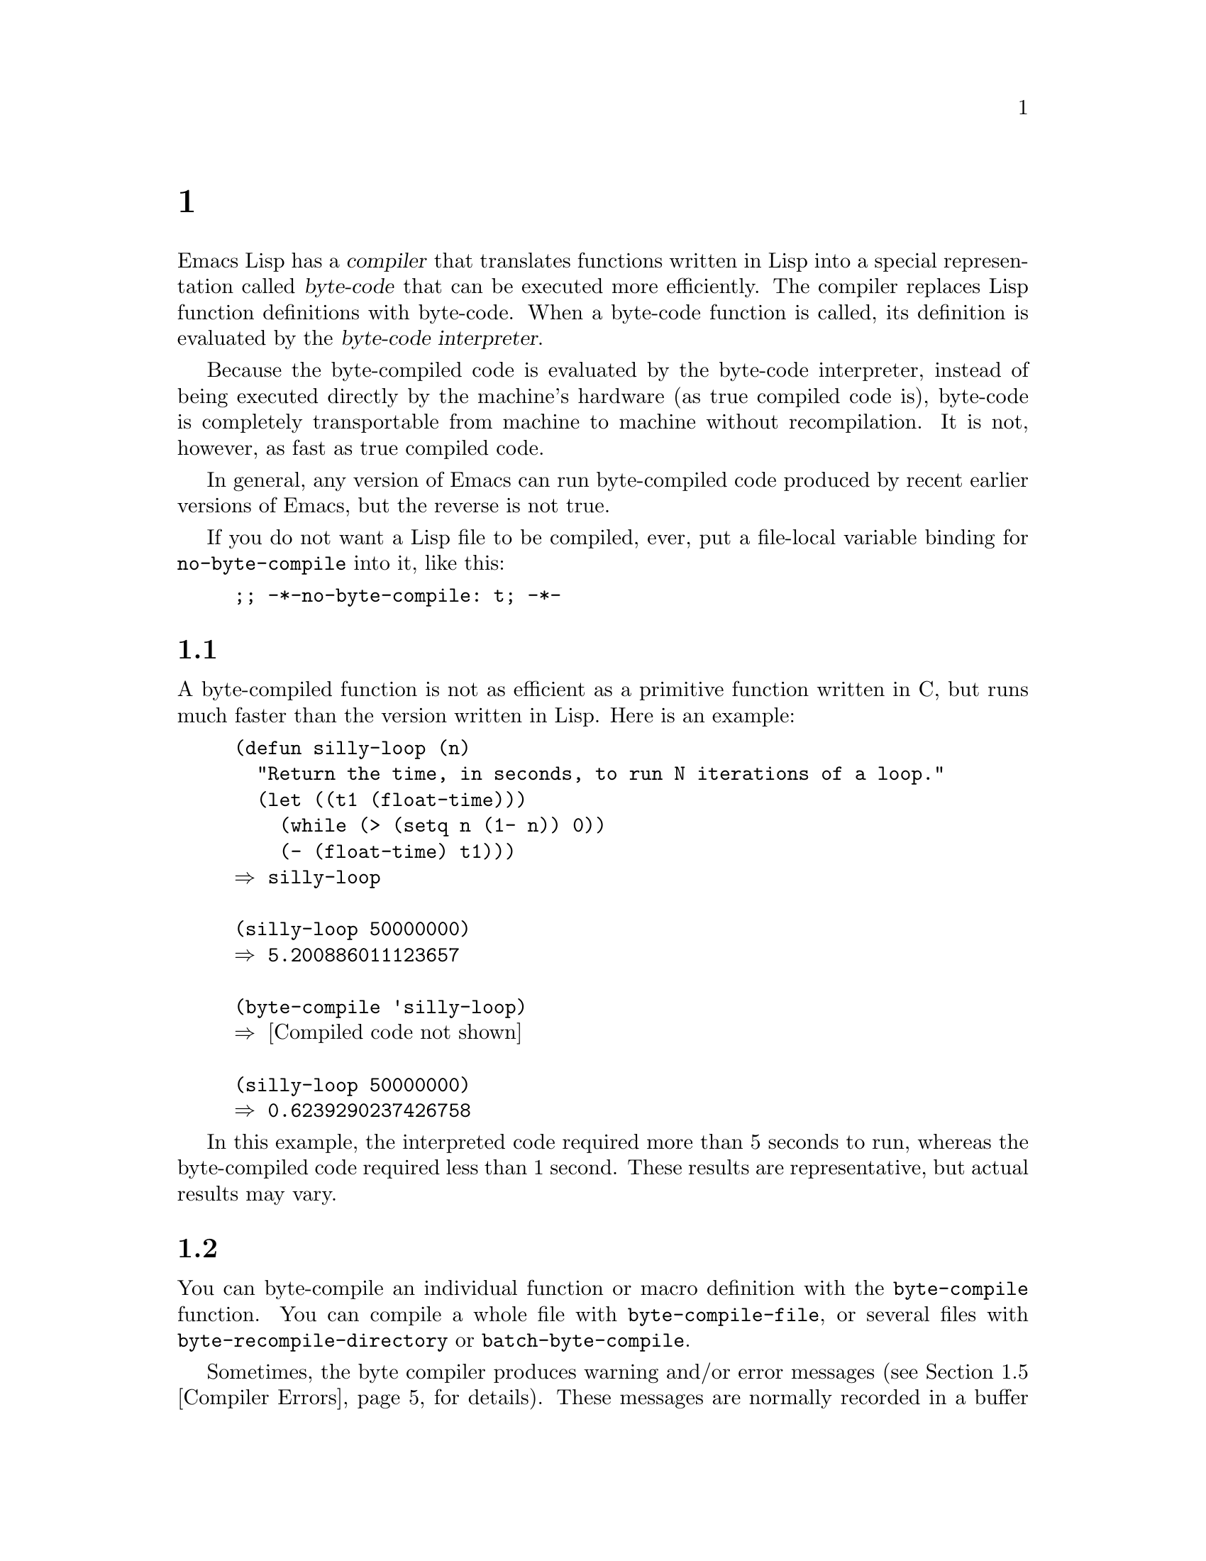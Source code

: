 @c ===========================================================================
@c
@c This file was generated with po4a. Translate the source file.
@c
@c ===========================================================================
@c -*-texinfo-*-
@c This is part of the GNU Emacs Lisp Reference Manual.
@c Copyright (C) 1990--1994, 2001--2024 Free Software Foundation, Inc.
@c See the file elisp-ja.texi for copying conditions.
@node Byte Compilation
@chapter バイトコンパイル
@cindex byte compilation
@cindex byte-code
@cindex compilation (Emacs Lisp)

  Emacs Lisp has a @dfn{compiler} that translates functions written in Lisp
into a special representation called @dfn{byte-code} that can be executed
more efficiently.  The compiler replaces Lisp function definitions with
byte-code.  When a byte-code function is called, its definition is evaluated
by the @dfn{byte-code interpreter}.

  Because the byte-compiled code is evaluated by the byte-code interpreter,
instead of being executed directly by the machine's hardware (as true
compiled code is), byte-code is completely transportable from machine to
machine without recompilation.  It is not, however, as fast as true compiled
code.

  In general, any version of Emacs can run byte-compiled code produced by
recent earlier versions of Emacs, but the reverse is not true.

@vindex no-byte-compile
  If you do not want a Lisp file to be compiled, ever, put a file-local
variable binding for @code{no-byte-compile} into it, like this:

@example
;; -*-no-byte-compile: t; -*-
@end example

@menu
* Speed of Byte-Code::       An example of speedup from byte compilation.
* Compilation Functions::    Byte compilation functions.
* Docs and Compilation::     Dynamic loading of documentation strings.
* Eval During Compile::      Code to be evaluated when you compile.
* Compiler Errors::          Handling compiler error messages.
* Closure Objects::          The data type used for byte-compiled functions.
* Disassembly::              Disassembling byte-code; how to read byte-code.
@end menu

@node Speed of Byte-Code
@section バイトコンパイル済みコードのパフォーマンス

  A byte-compiled function is not as efficient as a primitive function written
in C, but runs much faster than the version written in Lisp.  Here is an
example:

@example
@group
(defun silly-loop (n)
  "Return the time, in seconds, to run N iterations of a loop."
  (let ((t1 (float-time)))
    (while (> (setq n (1- n)) 0))
    (- (float-time) t1)))
@result{} silly-loop
@end group

@group
(silly-loop 50000000)
@result{} 5.200886011123657
@end group

@group
(byte-compile 'silly-loop)
@result{} @r{[Compiled code not shown]}
@end group

@group
(silly-loop 50000000)
@result{} 0.6239290237426758
@end group
@end example

  In this example, the interpreted code required more than 5 seconds to run,
whereas the byte-compiled code required less than 1 second.  These results
are representative, but actual results may vary.

@node Compilation Functions
@section バイトコンパイル関数
@cindex compilation functions

  You can byte-compile an individual function or macro definition with the
@code{byte-compile} function.  You can compile a whole file with
@code{byte-compile-file}, or several files with
@code{byte-recompile-directory} or @code{batch-byte-compile}.

@vindex byte-compile-debug
  Sometimes, the byte compiler produces warning and/or error messages
(@pxref{Compiler Errors}, for details).  These messages are normally
recorded in a buffer called @file{*Compile-Log*}, which uses Compilation
mode.  @xref{Compilation Mode,,,emacs, The GNU Emacs Manual}.  However, if
the variable @code{byte-compile-debug} is non-@code{nil}, error messages
will be signaled as Lisp errors instead (@pxref{Errors}).

@cindex macro compilation
  Be careful when writing macro calls in files that you intend to
byte-compile.  Since macro calls are expanded when they are compiled, the
macros need to be loaded into Emacs or the byte compiler will not do the
right thing.  The usual way to handle this is with @code{require} forms
which specify the files containing the needed macro definitions
(@pxref{Named Features}).  Normally, the byte compiler does not evaluate the
code that it is compiling, but it handles @code{require} forms specially, by
loading the specified libraries.  To avoid loading the macro definition
files when someone @emph{runs} the compiled program, write
@code{eval-when-compile} around the @code{require} calls (@pxref{Eval During
Compile}).  For more details, @xref{Compiling Macros}.

  Inline (@code{defsubst}) functions are less troublesome; if you compile a
call to such a function before its definition is known, the call will still
work right, it will just run slower.

@defun byte-compile symbol
This function byte-compiles the function definition of @var{symbol},
replacing the previous definition with the compiled one.  The function
definition of @var{symbol} must be the actual code for the function;
@code{byte-compile} does not handle function indirection.  The return value
is the byte-code function object which is the compiled definition of
@var{symbol} (@pxref{Closure Objects}).

@example
@group
(defun factorial (integer)
  "Compute factorial of INTEGER."
  (if (= 1 integer) 1
    (* integer (factorial (1- integer)))))
@result{} factorial
@end group

@group
(byte-compile 'factorial)
@result{}
#[257
  "\211\300U\203^H^@@\300\207\211\301^BS!_\207"
  [1 factorial] 4
  "Compute factorial of INTEGER.\n\n(fn INTEGER)"]
@end group
@end example

If @var{symbol}'s definition is a byte-code function object,
@code{byte-compile} does nothing and returns @code{nil}.  It does not
compile the symbol's definition again, since the original (non-compiled)
code has already been replaced in the symbol's function cell by the
byte-compiled code.

The argument to @code{byte-compile} can also be a @code{lambda} expression.
In that case, the function returns the corresponding compiled code but does
not store it anywhere.
@end defun

@deffn Command compile-defun &optional arg
This command reads the defun containing point, compiles it, and evaluates
the result.  If you use this on a defun that is actually a function
definition, the effect is to install a compiled version of that function.

@code{compile-defun} normally displays the result of evaluation in the echo
area, but if @var{arg} is non-@code{nil}, it inserts the result in the
current buffer after the form it has compiled.
@end deffn

@deffn Command byte-compile-file filename
This function compiles a file of Lisp code named @var{filename} into a file
of byte-code.  The output file's name is made by changing the @samp{.el}
suffix into @samp{.elc}; if @var{filename} does not end in @samp{.el}, it
adds @samp{.elc} to the end of @var{filename}.

Compilation works by reading the input file one form at a time.  If it is a
definition of a function or macro, the compiled function or macro definition
is written out.  Other forms are batched together, then each batch is
compiled, and written so that its compiled code will be executed when the
file is read.  All comments are discarded when the input file is read.

This command returns @code{t} if there were no errors and @code{nil}
otherwise.  When called interactively, it prompts for the file name.

@example
@group
$ ls -l push*
-rw-r--r-- 1 lewis lewis 791 Oct  5 20:31 push.el
@end group

@group
(byte-compile-file "~/emacs/push.el")
     @result{} t
@end group

@group
$ ls -l push*
-rw-r--r-- 1 lewis lewis 791 Oct  5 20:31 push.el
-rw-rw-rw- 1 lewis lewis 638 Oct  8 20:25 push.elc
@end group
@end example
@end deffn

@deffn Command byte-recompile-directory directory &optional flag force follow-symlinks
@cindex library compilation
This command recompiles every @samp{.el} file in @var{directory} (or its
subdirectories) that needs recompilation.  A file needs recompilation if a
@samp{.elc} file exists but is older than the @samp{.el} file.

When a @samp{.el} file has no corresponding @samp{.elc} file, @var{flag}
says what to do.  If it is @code{nil}, this command ignores these files.  If
@var{flag} is 0, it compiles them.  If it is neither @code{nil} nor 0, it
asks the user whether to compile each such file, and asks about each
subdirectory as well.

Interactively, @code{byte-recompile-directory} prompts for @var{directory}
and @var{flag} is the prefix argument.

If @var{force} is non-@code{nil}, this command recompiles every @samp{.el}
file that has a @samp{.elc} file.

This command will normally not compile @samp{.el} files that are symlinked.
If the optional @var{follow-symlink} parameter is non-@code{nil}, symlinked
@samp{.el} will also be compiled.

The returned value is unpredictable.
@end deffn

@defun batch-byte-compile &optional noforce
This function runs @code{byte-compile-file} on files specified on the
command line.  This function must be used only in a batch execution of
Emacs, as it kills Emacs on completion.  An error in one file does not
prevent processing of subsequent files, but no output file will be generated
for it, and the Emacs process will terminate with a nonzero status code.

If @var{noforce} is non-@code{nil}, this function does not recompile files
that have an up-to-date @samp{.elc} file.

@example
$ emacs -batch -f batch-byte-compile *.el
@end example
@end defun

@node Docs and Compilation
@section ドキュメント文字列とコンパイル
@cindex dynamic loading of documentation

  When Emacs loads functions and variables from a byte-compiled file, it
normally does not load their documentation strings into memory.  Each
documentation string is dynamically loaded from the byte-compiled file only
when needed.  This saves memory, and speeds up loading by skipping the
processing of the documentation strings.

  This feature has a drawback: if you delete, move, or alter the compiled file
(such as by compiling a new version), Emacs may no longer be able to access
the documentation string of previously-loaded functions or variables.  Such
a problem normally only occurs if you build Emacs yourself, and happen to
edit and/or recompile the Lisp source files.  To solve it, just reload each
file after recompilation.

  Dynamic loading of documentation strings from byte-compiled files is
determined, at compile time, for each byte-compiled file.  It can be
disabled via the option @code{byte-compile-dynamic-docstrings}.

@defopt byte-compile-dynamic-docstrings
If this is non-@code{nil}, the byte compiler generates compiled files that
are set up for dynamic loading of documentation strings.

To disable the dynamic loading feature for a specific file, set this option
to @code{nil} in its header line (@pxref{File Variables, , Local Variables
in Files, emacs, The GNU Emacs Manual}), like this:

@smallexample
-*-byte-compile-dynamic-docstrings: nil;-*-
@end smallexample

This is useful mainly if you expect to change the file, and you want Emacs
sessions that have already loaded it to keep working when the file changes.
@end defopt

@cindex @samp{#@@@var{count}}
@cindex @samp{#$}
Internally, the dynamic loading of documentation strings is accomplished by
writing compiled files with a special Lisp reader construct,
@samp{#@@@var{count}}.  This construct skips the next @var{count}
characters.  It also uses the @samp{#$} construct, which stands for the name
of this file, as a string.  Do not use these constructs in Lisp source
files; they are not designed to be clear to humans reading the file.

@node Eval During Compile
@section コンパイル中の評価
@cindex eval during compilation

  These features permit you to write code to be evaluated during compilation
of a program.

@defmac eval-and-compile body@dots{}
This form marks @var{body} to be evaluated both when you compile the
containing code and when you run it (whether compiled or not).

You can get a similar result by putting @var{body} in a separate file and
referring to that file with @code{require}.  That method is preferable when
@var{body} is large.  Effectively @code{require} is automatically
@code{eval-and-compile}, the package is loaded both when compiling and
executing.

@code{autoload} is also effectively @code{eval-and-compile} too.  It's
recognized when compiling, so uses of such a function don't produce ``not
known to be defined'' warnings.

Most uses of @code{eval-and-compile} are fairly sophisticated.

If a macro has a helper function to build its result, and that macro is used
both locally and outside the package, then @code{eval-and-compile} should be
used to get the helper both when compiling and then later when running.

If functions are defined programmatically (with @code{fset} say), then
@code{eval-and-compile} can be used to have that done at compile-time as
well as run-time, so calls to those functions are checked (and warnings
about ``not known to be defined'' suppressed).
@end defmac

@defmac eval-when-compile body@dots{}
This form marks @var{body} to be evaluated at compile time but not when the
compiled program is loaded.  The result of evaluation by the compiler
becomes a constant which appears in the compiled program.  If you load the
source file, rather than compiling it, @var{body} is evaluated normally.

@cindex compile-time constant
If you have a constant that needs some calculation to produce,
@code{eval-when-compile} can do that at compile-time.  For example,

@lisp
(defvar gauss-schoolboy-problem
  (eval-when-compile (apply #'+ (number-sequence 1 100))))
@end lisp

@cindex macros, at compile time
If you're using another package, but only need macros from it (the byte
compiler will expand those), then @code{eval-when-compile} can be used to
load it for compiling, but not executing.  For example,

@lisp
(eval-when-compile
  (require 'my-macro-package))
@end lisp

The same sort of thing goes for macros and @code{defsubst} functions defined
locally and only for use within the file.  They are needed for compiling the
file, but in most cases they are not needed for execution of the compiled
file.  For example,

@lisp
(eval-when-compile
  (unless (fboundp 'some-new-thing)
    (defmacro some-new-thing ()
      (compatibility code))))
@end lisp

@noindent
This is often good for code that's only a fallback for compatibility with
other versions of Emacs.

@strong{Common Lisp Note:} At top level, @code{eval-when-compile} is
analogous to the Common Lisp idiom @code{(eval-when (compile eval)
@dots{})}.  Elsewhere, the Common Lisp @samp{#.} reader macro (but not when
interpreting) is closer to what @code{eval-when-compile} does.
@end defmac

@node Compiler Errors
@section コンパイラーのエラー
@cindex compiler errors
@cindex byte-compiler errors

  Error and warning messages from byte compilation are printed in a buffer
named @file{*Compile-Log*}.  These messages include file names and line
numbers identifying the location of the problem.  The usual Emacs commands
for operating on compiler output can be used on these messages.

  When an error is due to invalid syntax in the program, the byte compiler
might get confused about the error's exact location.  One way to investigate
is to switch to the buffer @w{@file{ *Compiler Input*}}.  (This buffer name
starts with a space, so it does not show up in the Buffer Menu.)  This
buffer contains the program being compiled, and point shows how far the byte
compiler was able to read; the cause of the error might be nearby.
@xref{Syntax Errors}, for some tips for locating syntax errors.

@cindex byte-compiler warnings
@cindex free variable, byte-compiler warning
@cindex reference to free variable, compilation warning
@cindex function not known to be defined, compilation warning
  A common type of warning issued by the byte compiler is for functions and
variables that were used but not defined.  Such warnings report the line
number for the end of the file, not the locations where the missing
functions or variables were used; to find these, you must search the file
manually.

  If you are sure that a warning message about a missing function or variable
is unjustified, there are several ways to suppress it:

@itemize @bullet
@item
You can suppress the warning for a specific call to a function @var{func} by
conditionalizing it on an @code{fboundp} test, like this:

@example
(if (fboundp '@var{func}) ...(@var{func} ...)...)
@end example

@noindent
The call to @var{func} must be in the @var{then-form} of the @code{if}, and
@var{func} must appear quoted in the call to @code{fboundp}.  (This feature
operates for @code{cond} as well.)

@item
Likewise, you can suppress the warning for a specific use of a variable
@var{variable} by conditionalizing it on a @code{boundp} test:

@example
(if (boundp '@var{variable}) ...@var{variable}...)
@end example

@noindent
The reference to @var{variable} must be in the @var{then-form} of the
@code{if}, and @var{variable} must appear quoted in the call to
@code{boundp}.

@item
You can tell the compiler that a function is defined using
@code{declare-function}.  @xref{Declaring Functions}.

@item
Likewise, you can tell the compiler that a variable is defined using
@code{defvar} with no initial value.  (Note that this marks the variable as
special, i.e.@: dynamically bound, but only within the current lexical
scope, or file if at top-level.)  @xref{Defining Variables}.
@end itemize

  You can also suppress compiler warnings within a certain expression using
the @code{with-suppressed-warnings} macro:

@defspec with-suppressed-warnings warnings body@dots{}
In execution, this is equivalent to @code{(progn @var{body}...)}, but the
compiler does not issue warnings for the specified conditions in
@var{body}.  @var{warnings} is an association list of warning symbols and
function/variable symbols they apply to.  For instance, if you wish to call
an obsolete function called @code{foo}, but want to suppress the compilation
warning, say:

@lisp
(with-suppressed-warnings ((obsolete foo))
  (foo ...))
@end lisp
@end defspec

For more coarse-grained suppression of compiler warnings, you can use the
@code{with-no-warnings} construct:

@c This is implemented with a defun, but conceptually it is
@c a special form.

@defspec with-no-warnings body@dots{}
In execution, this is equivalent to @code{(progn @var{body}...)}, but the
compiler does not issue warnings for anything that occurs inside @var{body}.

We recommend that you use @code{with-suppressed-warnings} instead, but if
you do use this construct, that you use it around the smallest possible
piece of code to avoid missing possible warnings other than one you intend
to suppress.
@end defspec

  Byte compiler warnings can be controlled more precisely by setting the
variable @code{byte-compile-warnings}.  See its documentation string for
details.

@vindex byte-compile-error-on-warn
  Sometimes you may wish the byte-compiler warnings to be reported using
@code{error}.  If so, set @code{byte-compile-error-on-warn} to a
non-@code{nil} value.

@node Closure Objects
@section クロージャ関数オブジェクト
@cindex compiled function
@cindex byte-code function
@cindex byte-code object

  Byte-compiled functions use a special data type: they are closures.
Closures are used both for byte-compiled Lisp functions as well as for
interpreted Lisp functions.  Whenever such an object appears as a function
to be called, Emacs uses the appropriate interpreter to execute either the
byte-code or the non-compiled Lisp code.

  Internally, a closure is much like a vector; its elements can be accessed
using @code{aref}.  Its printed representation is like that for a vector,
with an additional @samp{#} before the opening @samp{[}.  It must have at
least three elements; there is no maximum number, but only the first six
elements have any normal use.  They are:

@table @var
@item argdesc
The descriptor of the arguments.  This can either be a list of arguments, as
described in @ref{Argument List}, or an integer encoding the required number
of arguments.  In the latter case, the value of the descriptor specifies the
minimum number of arguments in the bits zero to 6, and the maximum number of
arguments in bits 8 to 14.  If the argument list uses @code{&rest}, then bit
7 is set; otherwise it's cleared.

When the closure is a byte-code function, if @var{argdesc} is a list, the
arguments will be dynamically bound before executing the byte code.  If
@var{argdesc} is an integer, the arguments will be instead pushed onto the
stack of the byte-code interpreter, before executing the code.

@item code
For interpreted functions, this element is the (non-empty) list of Lisp
forms that make up the function's body.  For byte-compiled functions, it is
the string containing the byte-code instructions.

@item constants
For byte-compiled functions, this holds the vector of Lisp objects
referenced by the byte code.  These include symbols used as function names
and variable names.  For interpreted functions, this is @code{nil} if the
function is using the old dynamically scoped dialect of Emacs Lisp, and
otherwise it holds the function's lexical environment.

@item stacksize
The maximum stack size this function needs.  This element is left unused for
interpreted functions.

@item docstring
The documentation string (if any); otherwise, @code{nil}.  The value may be
a number or a list, in case the documentation string is stored in a file.
Use the function @code{documentation} to get the real documentation string
(@pxref{Accessing Documentation}).

@item interactive
The interactive spec (if any).  This can be a string or a Lisp expression.
It is @code{nil} for a function that isn't interactive.
@end table

Here's an example of a byte-code function object, in printed
representation.  It is the definition of the command @code{backward-sexp}.

@example
#[256
  "\211\204^G^@@\300\262^A\301^A[!\207"
  [1 forward-sexp]
  3
  1793299
  "^p"]
@end example

  The primitive way to create a byte-code object is with
@code{make-byte-code}:

@defun make-byte-code &rest elements
This function constructs and returns a closure which represents the
byte-code function object with @var{elements} as its elements.
@end defun

  You should not try to come up with the elements for a byte-code function
yourself, because if they are inconsistent, Emacs may crash when you call
the function.  Always leave it to the byte compiler to create these objects;
it makes the elements consistent (we hope).

The primitive way to create an interpreted function is with
@code{make-interpreted-closure}:

@defun make-interpreted-closure args body env &optional docstring iform
This function constructs and returns a closure representing the interpreted
function with arguments @var{args} and whose body is made of @var{body}
which must be a non-@code{nil} list of Lisp forms.  @var{env} is the lexical
environment in the same form as used with @code{eval} (@pxref{Eval}).  The
documentation @var{docstring} if non-@code{nil} should be a string, and the
interactive form @var{iform} if non-@code{nil} should be of the form
@w{@code{(interactive @var{arg-descriptor})}} (@pxref{Using Interactive}).
@end defun

@node Disassembly
@section 逆アセンブルされたバイトコード
@cindex disassembled byte-code

  People do not write byte-code; that job is left to the byte compiler.  But
we provide a disassembler to satisfy a cat-like curiosity.  The disassembler
converts the byte-compiled code into human-readable form.

  The byte-code interpreter is implemented as a simple stack machine.  It
pushes values onto a stack of its own, then pops them off to use them in
calculations whose results are themselves pushed back on the stack.  When a
byte-code function returns, it pops a value off the stack and returns it as
the value of the function.

  In addition to the stack, byte-code functions can use, bind, and set
ordinary Lisp variables, by transferring values between variables and the
stack.

@deffn Command disassemble object &optional buffer-or-name
This command displays the disassembled code for @var{object}.  In
interactive use, or if @var{buffer-or-name} is @code{nil} or omitted, the
output goes in a buffer named @file{*Disassemble*}.  If @var{buffer-or-name}
is non-@code{nil}, it must be a buffer or the name of an existing buffer.
Then the output goes there, at point, and point is left before the output.

The argument @var{object} can be a function name, a lambda expression
(@pxref{Lambda Expressions}), or a byte-code object (@pxref{Closure
Objects}).  If it is a lambda expression, @code{disassemble} compiles it and
disassembles the resulting compiled code.
@end deffn

  Here are two examples of using the @code{disassemble} function.  We have
added explanatory comments to help you relate the byte-code to the Lisp
source; these do not appear in the output of @code{disassemble}.

@example
@group
(defun factorial (integer)
  "Compute factorial of an integer."
  (if (= 1 integer) 1
    (* integer (factorial (1- integer)))))
     @result{} factorial
@end group

@group
(factorial 4)
     @result{} 24
@end group

@group
(disassemble 'factorial)
     @print{} byte-code for factorial:
 doc: Compute factorial of an integer.
 args: (arg1)
@end group

@group
0   dup                   ; @r{Get the value of @code{integer} and}
                          ;   @r{push it onto the stack.}
1   constant 1            ; @r{Push 1 onto stack.}
@end group
@group
2   eqlsign               ; @r{Pop top two values off stack, compare}
                          ;   @r{them, and push result onto stack.}
@end group
@group
3   goto-if-nil 1         ; @r{Pop and test top of stack;}
                          ;   @r{if @code{nil}, go to 1, else continue.}
6   constant 1            ; @r{Push 1 onto top of stack.}
7   return                ; @r{Return the top element of the stack.}
@end group
@group
8:1 dup                   ; @r{Push value of @code{integer} onto stack.}
9   constant factorial    ; @r{Push @code{factorial} onto stack.}
10  stack-ref 2           ; @r{Push value of @code{integer} onto stack.}
11  sub1                  ; @r{Pop @code{integer}, decrement value,}
                          ;   @r{push new value onto stack.}
12  call     1            ; @r{Call function @code{factorial} using first}
                          ;   @r{(i.e., top) stack element as argument;}
                          ;   @r{push returned value onto stack.}
@end group
@group
13  mult                  ; @r{Pop top two values off stack, multiply}
                          ;   @r{them, and push result onto stack.}
14  return                ; @r{Return the top element of the stack.}
@end group
@end example

The @code{silly-loop} function is somewhat more complex:

@example
@group
(defun silly-loop (n)
  "Return time before and after N iterations of a loop."
  (let ((t1 (current-time-string)))
    (while (> (setq n (1- n))
              0))
    (list t1 (current-time-string))))
     @result{} silly-loop
@end group

@group
(disassemble 'silly-loop)
     @print{} byte-code for silly-loop:
 doc: Return time before and after N iterations of a loop.
 args: (arg1)
@end group

@group
0   constant current-time-string  ; @r{Push @code{current-time-string}}
                                  ;   @r{onto top of stack.}
@end group
@group
1   call     0            ; @r{Call @code{current-time-string} with no}
                          ;   @r{argument, push result onto stack as @code{t1}.}
@end group
@group
2:1 stack-ref 1           ; @r{Get value of the argument @code{n}}
                          ;   @r{and push the value on the stack.}
3   sub1                  ; @r{Subtract 1 from top of stack.}
@end group
@group
4   dup                   ; @r{Duplicate top of stack; i.e., copy the top}
                          ;   @r{of the stack and push copy onto stack.}
5   stack-set 3           ; @r{Pop the top of the stack,}
                          ;   @r{and set @code{n} to the value.}

;; @r{(In effect, the sequence @code{dup stack-set} copies the top of}
;; @r{the stack into the value of @code{n} without popping it.)}
@end group

@group
7   constant 0            ; @r{Push 0 onto stack.}
8   gtr                   ; @r{Pop top two values off stack,}
                          ;   @r{test if @var{n} is greater than 0}
                          ;   @r{and push result onto stack.}
@end group
@group
9   goto-if-not-nil 1     ; @r{Goto 1 if @code{n} > 0}
                          ;   @r{(this continues the while loop)}
                          ;   @r{else continue.}
@end group
@group
12  dup                   ; @r{Push value of @code{t1} onto stack.}
13  constant current-time-string  ; @r{Push @code{current-time-string}}
                                  ;   @r{onto the top of the stack.}
14  call     0            ; @r{Call @code{current-time-string} again.}
@end group
@group
15  list2                 ; @r{Pop top two elements off stack, create a}
                          ;   @r{list of them, and push it onto stack.}
16  return                ; @r{Return value of the top of stack.}
@end group
@end example

@node Native Compilation
@chapter Lispからネイティブコードへのコンパイル
@cindex native compilation
@cindex compilation to native code (Emacs Lisp)

@cindex native code
  In addition to the byte-compilation, described in @ref{Byte Compilation, the
previous chapter}, Emacs can also optionally compile Lisp function
definitions into a true compiled code, known as @dfn{native code}.  This
feature uses the @file{libgccjit} library, which is part of the GCC
distribution, and requires that Emacs be built with support for using that
library.  It also requires GCC and Binutils (the assembler and linker) to be
available on your system for you to be able to native-compile Lisp code.

@vindex native-compile@r{, a Lisp feature}
  To determine whether the current Emacs process can produce and load
natively-compiled Lisp code, call @code{native-comp-available-p}
(@pxref{Native-Compilation Functions}).

  Unlike byte-compiled code, natively-compiled Lisp code is executed directly
by the machine's hardware, and therefore runs at full speed that the host
CPU can provide.  The resulting speedup generally depends on what the Lisp
code does, but is usually 2.5 to 5 times faster than the corresponding
byte-compiled code.

  Since native code is generally incompatible between different systems, the
natively-compiled code is @emph{not} transportable from one machine to
another, it can only be used on the same machine where it was produced or on
very similar ones (having the same CPU and run-time libraries).  The
transportability of natively-compiled code is the same as that of shared
libraries (@file{.so} or @file{.dll} files).

  Libraries of natively-compiled code include crucial dependencies on Emacs
Lisp primitives (@pxref{What Is a Function}) and their calling conventions,
and thus Emacs usually won't load natively-compiled code produced by earlier
or later Emacs versions; native compilation of the same Lisp code by a
different Emacs version will usually produce a natively-compiled library
under a unique file name that only that version of Emacs will be able to
load.  However, the use of unique file names enables several versions of the
same Lisp library natively-compiled by several different versions of Emacs
to be placed within the same directory.

@vindex no-native-compile
  A non-@code{nil} file-local variable binding of @code{no-byte-compile}
(@pxref{Byte Compilation}) also disables the native compilation of that
file.  In addition, a similar variable @code{no-native-compile} disables
just the native compilation of the file.  If both @code{no-byte-compile} and
@code{no-native-compile} are specified, the former takes precedence.

@cindex native compilation, prevent writing @file{*.eln} files
  Sometimes there could be a need to prevent the native compilation from
writing its results, the @file{*.eln} files, into a subdirectory of
@code{user-emacs-directory} (@pxref{Init File}).  You can do that by either
changing the value of @code{native-comp-eln-load-path}
(@pxref{Native-Compilation Variables}) or by temporarily pointing the
@env{HOME} environment variable to a non-existing directory.  Note that the
latter technique might still produce a small number of @file{*.eln} files if
Emacs needs to generate @dfn{trampolines}, which are used if Lisp primitives
are advised or redefined in your Lisp code that is being natively compiled.
@xref{Native-Compilation Variables, trampolines}.  Alternatively, you can
specify that the @file{*.eln} files are written to a non-default directory
using the @code{startup-redirect-eln-cache} function;
@pxref{Native-Compilation Functions}.

@menu
* Native-Compilation Functions::  Functions to natively-compile Lisp.
* Native-Compilation Variables::  Variables controlling native compilation.
@end menu

@node Native-Compilation Functions
@section ネイティブコンパイル関数
@cindex native-compilation functions

   Native-Compilation is implemented as a side effect of byte-compilation
(@pxref{Byte Compilation}).  Thus, compiling Lisp code natively always
produces its byte code as well, and therefore all the rules and caveats of
preparing Lisp code for byte compilation (@pxref{Compilation Functions}) are
valid for native-compilation as well.

   You can natively-compile either a single function or macro definition, or a
whole file of Lisp code, with the @code{native-compile} function.
Natively-compiling a file will produce the @file{.eln} file with native
code.

@findex native-comp-limple-mode
@vindex native-comp-verbose
  Native compilation might produce warning or error messages; these are
normally recorded in the buffer called @file{*Native-compile-Log*}.  In
interactive sessions, it uses the special LIMPLE mode
(@code{native-comp-limple-mode}), which sets up @code{font-lock} as
appropriate for this log, and is otherwise the same as Fundamental mode.
Logging of messages resulting from native-compilation can be controlled by
the @code{native-comp-verbose} variable (@pxref{Native-Compilation
Variables}).

  When Emacs is run non-interactively, messages produced by native-compilation
are reported by calling @code{message} (@pxref{Displaying Messages}), and
are usually displayed on the standard error stream of the terminal from
which Emacs was invoked.

@defun native-compile function-or-file &optional output
This function compiles @var{function-or-file} into native code.  The
argument @var{function-or-file} can be a function symbol, a Lisp form, or a
name (a string) of the file which contains the Emacs Lisp source code to
compile.  If the optional argument @var{output} is provided, it must be a
string specifying the name of the file to write the compiled code into.
Otherwise, if @var{function-or-file} is a function or a Lisp form, this
function returns the compiled object, and if @var{function-or-file} is a
file name, the function returns the full absolute name of the file it
created for the compiled code.  The output file is by default given the
@file{.eln} extension.

This function runs the final phase of the native compilation, which invokes
GCC via @file{libgccjit}, in a separate subprocess, which invokes the same
Emacs executable as the process that called this function.
@end defun

@defun batch-native-compile &optional for-tarball
This function runs native-compilation on files specified on the Emacs
command line in batch mode.  It must be used only in a batch execution of
Emacs, as it kills Emacs upon completion of the compilation.  If one or more
of the files fail to compile, the Emacs process will attempt to compile all
the other files, and will terminate with a non-zero status code.  The
optional argument @var{for-tarball}, if non-@code{nil}, tells the function
to place the resulting @file{.eln} files in the last directory mentioned in
@code{native-comp-eln-load-path} (@pxref{Library Search}); this is meant to
be used as part of building an Emacs source tarball for the first time, when
the natively-compiled files, which are absent from the source tarball,
should be generated in the build tree instead of the user's cache directory.
@end defun

Native compilation can be run entirely asynchronously, in a subprocess of
the main Emacs process.  This leaves the main Emacs process free to use
while the compilation runs in the background.  This is the method used by
Emacs to natively-compile any Lisp file or byte-compiled Lisp file that is
loaded into Emacs, when no natively-compiled file for it is available.  Note
that because of this use of a subprocess, native compilation may produce
warning and errors which byte-compilation does not, and Lisp code may thus
need to be modified to work correctly.  See
@code{native-comp-async-report-warnings-errors} in @pxref{Native-Compilation
Variables} for more details.

@defun native-compile-async files &optional recursively load selector
This function compiles the named @var{files} asynchronously.  The argument
@var{files} should be a single file name (a string) or a list of one or more
file and/or directory names.  If directories are present in the list, the
optional argument @var{recursively} should be non-@code{nil} to cause the
compilation to recurse into those directories.  If @var{load} is
non-@code{nil}, Emacs will load each file that it succeeded to compile.  The
optional argument @var{selector} allows control of which of @var{files} will
be compiled; it can have one of the following values:

@table @asis
@item @code{nil} or omitted
Select all the files and directories in @var{files}.
@item a regular expression string
Select the files and directories whose names match the regexp.
@item a function
A predicate function, which will be called with each file and directory in
@var{files}, and should return non-@code{nil} if the file or the directory
should be selected for compilation.
@end table

On systems with multiple CPU execution units, when @var{files} names more
than one file, this function will normally start several compilation
subprocesses in parallel, under the control of
@code{native-comp-async-jobs-number} (@pxref{Native-Compilation Variables}).
@end defun

@deffn Command emacs-lisp-native-compile
This command compiles the file visited by the current buffer into native
code, if the file was changed since the last time it was natively-compiled.
@end deffn

@deffn Command emacs-lisp-native-compile-and-load
This command compiles the file visited by the current buffer into native
code, like @code{emacs-lisp-native-compile}, but it also loads the native
code when the compilation finishes.
@end deffn

  The following function allows Lisp programs to test whether
native-compilation is available at runtime.

@defun native-comp-available-p
This function returns non-@code{nil} if the running Emacs process has the
native-compilation support compiled into it.  On systems that load
@file{libgccjit} dynamically, it also makes sure that library is available
and can be loaded.  Lisp programs that need to know up front whether
native-compilation is available should use this predicate.
@end defun

  By default, asynchronous native compilation writes the @file{*.eln} files it
produces to a subdirectory of the first writable directory specified by the
@code{native-comp-eln-load-path} variable (@pxref{Native-Compilation
Variables}).  You can change this by using the following function in your
startup files:

@defun startup-redirect-eln-cache cache-directory
This function arranges for the asynchronous native compilation to write the
produced @file{*.eln} files to @var{cache-directory}, which must be a single
directory, a string.  It also destructively modifies
@code{native-comp-eln-load-path} such that its first element is
@var{cache-directory}.  If @var{cache-directory} is not an absolute file
name, it is interpreted relative to @code{user-emacs-directory} (@pxref{Init
File}).
@end defun

@node Native-Compilation Variables
@section ネイティブコンパイル関数
@cindex native-compilation variables

  This section documents the variables that control native-compilation.

@defopt native-comp-speed
This variable specifies the optimization level for native compilation.  Its
value should be a number between @minus{}1 and 3.  Values between 0 and 3
specify the optimization levels equivalent to the corresponding compiler
@option{-O0}, @option{-O1}, etc.@: command-line options of the compiler.
The value @minus{}1 means disable native-compilation: functions and files
will be only byte-compiled; however, the @file{*.eln} files will still be
produced, they will just contain the compiled code in bytecode form.  (This
can be achieved at function granularity by using the @w{@code{(declare
(speed -1))}} form, @pxref{Declare Form}.)  The default value is 2.
@end defopt

@anchor{compilation-safety}
@defopt compilation-safety
This variable specifies the safety level to be used for the emitted native
code.  The value should be a number, either 0 or 1 with the following
meanings:

@table @asis
@item 0
Emitted code can misbehave (up to even crashing Emacs) if a function's
declaration does not describe correctly what the function does or how it is
called, and the function is natively compiled.
@item 1
Emitted code must be generated in a safe manner even if functions are
mis-declared.
@end table

This can also be controlled at a function granularity, by using the
@code{safety} @code{declare} form, @pxref{Declare Form}.
@end defopt

@defopt native-comp-debug
This variable specifies the level of debugging information produced by
native-compilation.  Its value should be a number between zero and 3, with
the following meaning:

@table @asis
@item 0
No debugging output.  This is the default.
@item 1
Emit debugging symbols with the native code.  This allows easier debugging
of the native code with debuggers such as @command{gdb}.
@item 2
Like 1, and in addition dump pseudo-C code.
@item 3
Like 2, and in addition dump the GCC intermediate passes and
@file{libgccjit} log file.
@end table

When generated, the pseudo-C code is deposited in the same directory as the
corresponding @file{.eln} file.
@end defopt

@defopt native-comp-verbose
This variable controls the verbosity of native-compilation by suppressing
some or all of the log messages emitted by it.  If its value is zero, the
default, all of the log messages are suppressed.  Setting it to a value
between 1 and 3 will allow logging of the messages whose level is above the
value.  The values have the following interpretations:

@table @asis
@item 0
No logging.  This is the default.
@item 1
Log the final @acronym{LIMPLE} representation of the code.
@item 2
Log the @acronym{LAP}, the final @acronym{LIMPLE}, and some additional pass
info.
@item 3
Maximum verbosity: log everything.
@end table
@end defopt

@defopt native-comp-async-jobs-number
This variable determines the maximum number of native-compilation
subprocesses that will be started simultaneously.  It should be a
non-negative number.  The default value is zero, which means use half the
number of the CPU execution units, or 1 if the CPU has only one execution
unit.
@end defopt

@defopt native-comp-async-report-warnings-errors
If this variable's value is non-@code{nil}, warnings and errors from
asynchronous native-compilation subprocesses are reported in the main Emacs
session in a buffer named @file{*Warnings*}.  The default value @code{t}
means display the resulting buffer.  To log warnings without popping up the
@file{*Warnings*} buffer, set this variable to @code{silent}.

  A common cause for asynchronous native-compilation to produce warnings is
compiling a file that is missing some @code{require} of a necessary
feature.  The feature may be loaded into the main emacs, but because native
compilation always starts from a subprocess with a pristine environment,
that may not be true for the subprocess.
@end defopt

@defopt native-comp-async-query-on-exit
If this variable's value is non-@code{nil}, Emacs will query upon exiting
whether to exit and kill any asynchronous native-compilation subprocesses
that are still running, thus preventing the corresponding @file{.eln} files
from being written.  If the value is @code{nil}, the default, Emacs will
kill these subprocesses without querying.
@end defopt

The variable @code{native-comp-eln-load-path} holds the list of directories
where Emacs looks for the @file{*.eln} files (@pxref{Library Search}); in
that role it is the equivalent of @code{load-path} used to look for
@file{*.el} and @file{*.elc} files.  The directories in this list are also
used for writing the @file{*.eln} files produced by asynchronous
native-compilation; specifically, Emacs will write these files into the
first writable directory in the list.  Thus, you can control where
native-compilation stores the results by changing the value of this
variable.

@cindex disable asynchronous native compilation
@cindex inhibit asynchronous native compilation
@cindex asynchronous native compilation, disable
@defvar native-comp-jit-compilation
This variable, if non-@code{nil}, enables asynchronous (a.k.a.@:
@dfn{just-in-time}, or @acronym{JIT}) native compilation of the @file{*.elc}
files loaded by Emacs for which the corresponding @file{*.eln} files do not
already exist.  This JIT compilation uses separate Emacs sub-processes
running in batch mode, according to the value of
@code{native-comp-async-jobs-number}.  When the JIT compilation of a Lisp
file finishes successfully, the resulting @file{.eln} file is loaded and its
code replaces the definition of functions provided by the @file{.elc} file.
@end defvar

@cindex trampolines, in native compilation
  Setting the value of @code{native-comp-jit-compilation} to @code{nil}
disables JIT native compilation.  However, even when JIT native compilation
is disabled, Emacs might still need to start asynchronous native compilation
subprocesses to produce @dfn{trampolines}.  To control this, use a separate
variable, described below.

@defvar native-comp-enable-subr-trampolines
This variable controls generation of trampolines.  A trampoline is a small
piece of native code required to allow calling Lisp primitives, which were
advised or redefined, from Lisp code that was natively-compiled with
@code{native-comp-speed} set to 2 or greater.  Emacs stores the generated
trampolines on separate @file{*.eln} files.  By default, this variable's
value is @code{t}, which enables the generation of trampoline files; setting
it to @code{nil} disables the generation of trampolines.  Note that if a
trampoline needed for advising or redefining a primitive is not available
and cannot be generated, calls to that primitive from natively-compiled Lisp
will ignore redefinitions and advices, and will behave as if the primitive
was called directly from C.  Therefore, we don't recommend disabling the
trampoline generation, unless you know that all the trampolines needed by
your Lisp programs are already compiled and accessible to Emacs.

The value of this variable can also be a string, in which case it specifies
the name of a directory in which to store the generated trampoline
@file{*.eln} files, overriding the directories in
@code{native-comp-eln-load-path}.  This is useful if you want the
trampolines to be generated as needed, but don't want to store them under
the user's @env{HOME} directory or in the other public directories where
@file{*.eln} files are kept.  However, unlike with directories in
@code{native-comp-eln-load-path}, the trampolines will be stored in the
directory given by the value of this variable, not in its version-specific
subdirectory.  If the name of this directory is not absolute, it is
interpreted relative to @code{invocation-directory} (@pxref{System
Environment})

If this variable is non-@code{nil}, and Emacs needs to produce a trampoline,
but it cannot find any writable directory to store the trampoline, it will
store it inside @code{temporary-file-directory} (@pxref{Unique File Names}).

Trampolines produced when no writable directory is found to store them, or
when this variable is a string, will only be available for the duration of
the current Emacs session, because Emacs doesn't look for trampolines in
either of these places.
@end defvar
